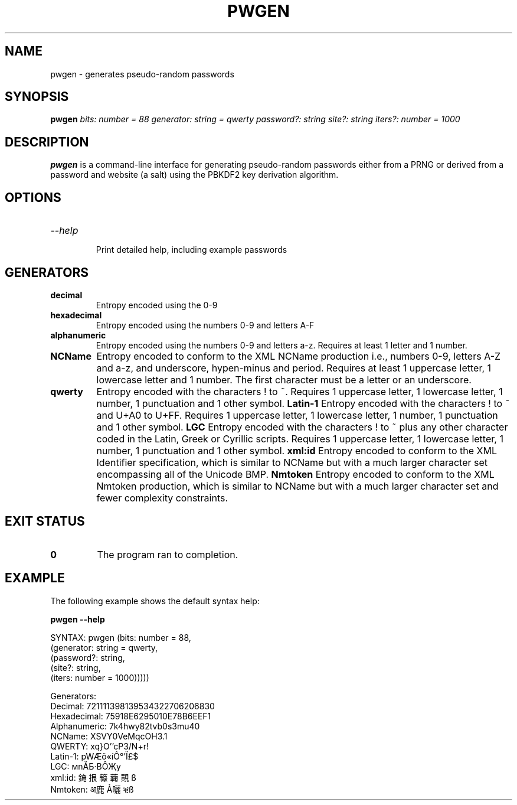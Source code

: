 .TH PWGEN 1
.SH NAME
pwgen \- generates pseudo-random passwords
.SH SYNOPSIS
.B pwgen
.I bits: number = 88
.I generator: string = qwerty
.I password?: string
.I site?: string
.I iters?: number = 1000
.SH DESCRIPTION
.B pwgen
is a command-line interface for generating pseudo-random passwords
either from a PRNG or derived from a password and website (a salt)
using the PBKDF2 key derivation algorithm.
.SH OPTIONS
.TP
.IR --help
.IP
Print detailed help, including example passwords
.SH GENERATORS
.TP
.BR decimal
Entropy encoded using the 0-9
.TP
.BR hexadecimal
Entropy encoded using the numbers 0-9 and letters A-F
.TP
.BR alphanumeric
Entropy encoded using the numbers 0-9 and letters a-z.
Requires at least 1 letter and 1 number.
.TP
.BR NCName
Entropy encoded to conform to the XML NCName production i.e., numbers
0-9, letters A-Z and a-z, and underscore, hypen-minus and period.
Requires at least 1 uppercase letter, 1 lowercase letter and 1 number.
The first character must be a letter or an underscore.
.TP
.BR qwerty
Entropy encoded with the characters ! to ~. Requires 1 uppercase letter,
1 lowercase letter, 1 number, 1 punctuation and 1 other symbol.
.BR Latin-1
Entropy encoded with the characters ! to ~ and U+A0 to U+FF.
Requires 1 uppercase letter, 1 lowercase letter, 1 number,
1 punctuation and 1 other symbol.
.BR LGC
Entropy encoded with the characters ! to ~ plus any other character
coded in the Latin, Greek or Cyrillic scripts. Requires 1 uppercase
letter, 1 lowercase letter, 1 number, 1 punctuation and 1 other
symbol.
.BR xml:id
Entropy encoded to conform to the XML Identifier specification, which
is similar to NCName but with a much larger character set encompassing
all of the Unicode BMP.
.BR Nmtoken
Entropy encoded to conform to the XML Nmtoken production, which is
similar to NCName but with a much larger character set and fewer
complexity constraints.
.SH EXIT STATUS
.TP
.BR 0
The program ran to completion.
.SH EXAMPLE
The following example shows the default syntax help:
.P
.B pwgen --help
.P
.BD
SYNTAX: pwgen (bits: number = 88,
                (generator: string = qwerty,
                  (password?: string,
                    (site?: string,
                      (iters: number = 1000)))))

Generators:
       Decimal:  721111398139534322706206830
   Hexadecimal:  75918E6295010E78B6EEF1
  Alphanumeric:  7k4hwy82tvb0s3mu40
        NCName:  XSVY0VeMqcOH3.1
        QWERTY:  xq}O''cP3/N+r!
       Latin-1:  pWÆõ«íÔ°'Ï£$
           LGC:  мnĂƂ·ВȎҖy
        xml:id:  䤶拫簶蘜䚑ß
       Nmtoken:  अ鹿Ả囇ቒß
.ED
